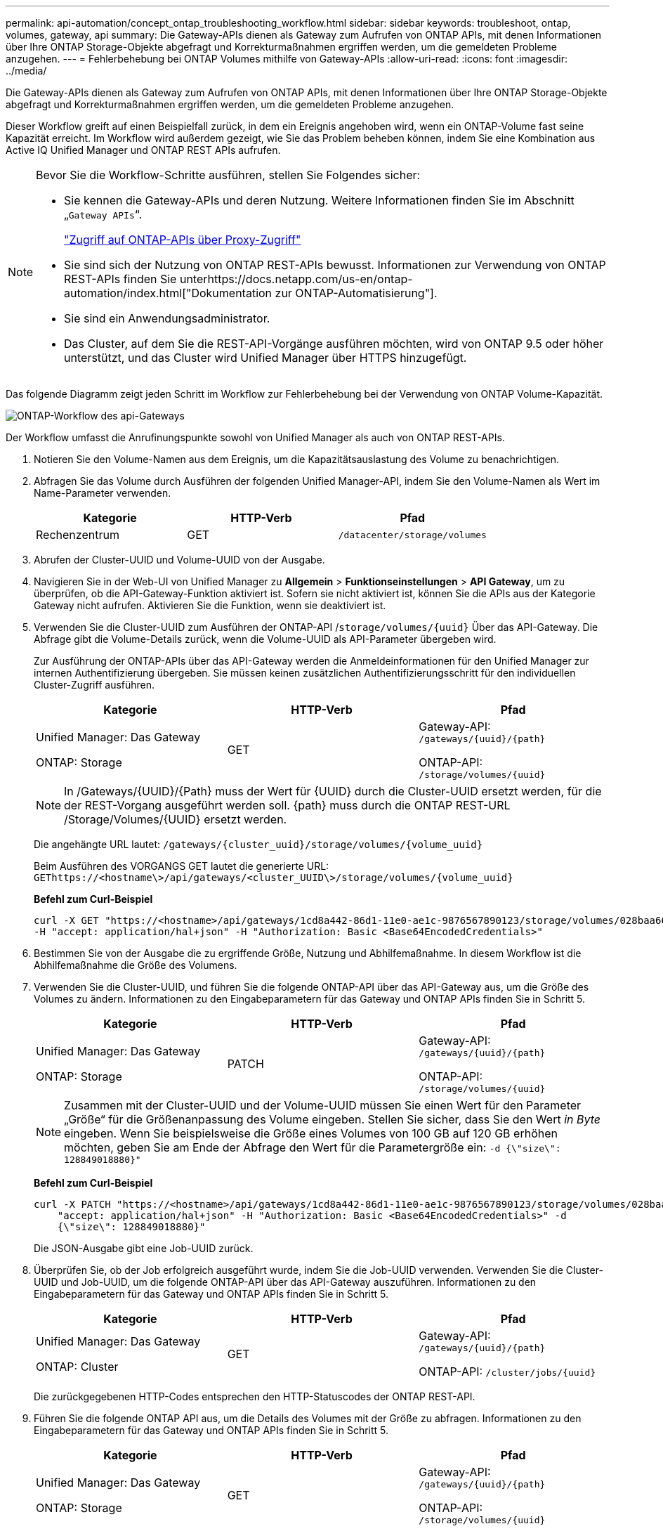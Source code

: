 ---
permalink: api-automation/concept_ontap_troubleshooting_workflow.html 
sidebar: sidebar 
keywords: troubleshoot, ontap, volumes, gateway, api 
summary: Die Gateway-APIs dienen als Gateway zum Aufrufen von ONTAP APIs, mit denen Informationen über Ihre ONTAP Storage-Objekte abgefragt und Korrekturmaßnahmen ergriffen werden, um die gemeldeten Probleme anzugehen. 
---
= Fehlerbehebung bei ONTAP Volumes mithilfe von Gateway-APIs
:allow-uri-read: 
:icons: font
:imagesdir: ../media/


[role="lead"]
Die Gateway-APIs dienen als Gateway zum Aufrufen von ONTAP APIs, mit denen Informationen über Ihre ONTAP Storage-Objekte abgefragt und Korrekturmaßnahmen ergriffen werden, um die gemeldeten Probleme anzugehen.

Dieser Workflow greift auf einen Beispielfall zurück, in dem ein Ereignis angehoben wird, wenn ein ONTAP-Volume fast seine Kapazität erreicht. Im Workflow wird außerdem gezeigt, wie Sie das Problem beheben können, indem Sie eine Kombination aus Active IQ Unified Manager und ONTAP REST APIs aufrufen.

[NOTE]
====
Bevor Sie die Workflow-Schritte ausführen, stellen Sie Folgendes sicher:

* Sie kennen die Gateway-APIs und deren Nutzung. Weitere Informationen finden Sie im Abschnitt „`Gateway APIs`“.
+
link:concept_gateway_apis.html["Zugriff auf ONTAP-APIs über Proxy-Zugriff"]

* Sie sind sich der Nutzung von ONTAP REST-APIs bewusst. Informationen zur Verwendung von ONTAP REST-APIs finden Sie unterhttps://docs.netapp.com/us-en/ontap-automation/index.html["Dokumentation zur ONTAP-Automatisierung"].
* Sie sind ein Anwendungsadministrator.
* Das Cluster, auf dem Sie die REST-API-Vorgänge ausführen möchten, wird von ONTAP 9.5 oder höher unterstützt, und das Cluster wird Unified Manager über HTTPS hinzugefügt.


====
Das folgende Diagramm zeigt jeden Schritt im Workflow zur Fehlerbehebung bei der Verwendung von ONTAP Volume-Kapazität.

image::../media/api_gateway_ontap_workflow.gif[ONTAP-Workflow des api-Gateways]

Der Workflow umfasst die Anrufinungspunkte sowohl von Unified Manager als auch von ONTAP REST-APIs.

. Notieren Sie den Volume-Namen aus dem Ereignis, um die Kapazitätsauslastung des Volume zu benachrichtigen.
. Abfragen Sie das Volume durch Ausführen der folgenden Unified Manager-API, indem Sie den Volume-Namen als Wert im Name-Parameter verwenden.
+
[cols="3*"]
|===
| Kategorie | HTTP-Verb | Pfad 


 a| 
Rechenzentrum
 a| 
GET
 a| 
`/datacenter/storage/volumes`

|===
. Abrufen der Cluster-UUID und Volume-UUID von der Ausgabe.
. Navigieren Sie in der Web-UI von Unified Manager zu *Allgemein* > *Funktionseinstellungen* > *API Gateway*, um zu überprüfen, ob die API-Gateway-Funktion aktiviert ist. Sofern sie nicht aktiviert ist, können Sie die APIs aus der Kategorie Gateway nicht aufrufen. Aktivieren Sie die Funktion, wenn sie deaktiviert ist.
. Verwenden Sie die Cluster-UUID zum Ausführen der ONTAP-API /`storage/volumes/{uuid}` Über das API-Gateway. Die Abfrage gibt die Volume-Details zurück, wenn die Volume-UUID als API-Parameter übergeben wird.
+
Zur Ausführung der ONTAP-APIs über das API-Gateway werden die Anmeldeinformationen für den Unified Manager zur internen Authentifizierung übergeben. Sie müssen keinen zusätzlichen Authentifizierungsschritt für den individuellen Cluster-Zugriff ausführen.

+
[cols="3*"]
|===
| Kategorie | HTTP-Verb | Pfad 


 a| 
Unified Manager: Das Gateway

ONTAP: Storage
 a| 
GET
 a| 
Gateway-API: `/gateways/\{uuid}/\{path}`

ONTAP-API: `/storage/volumes/\{uuid}`

|===
+
[NOTE]
====
In /Gateways/\{UUID}/\{Path} muss der Wert für \{UUID} durch die Cluster-UUID ersetzt werden, für die der REST-Vorgang ausgeführt werden soll. \{path} muss durch die ONTAP REST-URL /Storage/Volumes/\{UUID} ersetzt werden.

====
+
Die angehängte URL lautet: `/gateways/\{cluster_uuid}/storage/volumes/\{volume_uuid}`

+
Beim Ausführen des VORGANGS GET lautet die generierte URL: `GEThttps://<hostname\>/api/gateways/<cluster_UUID\>/storage/volumes/\{volume_uuid\}`

+
*Befehl zum Curl-Beispiel*

+
[listing]
----
curl -X GET "https://<hostname>/api/gateways/1cd8a442-86d1-11e0-ae1c-9876567890123/storage/volumes/028baa66-41bd-11e9-81d5-00a0986138f7"
-H "accept: application/hal+json" -H "Authorization: Basic <Base64EncodedCredentials>"
----
. Bestimmen Sie von der Ausgabe die zu ergriffende Größe, Nutzung und Abhilfemaßnahme. In diesem Workflow ist die Abhilfemaßnahme die Größe des Volumens.
. Verwenden Sie die Cluster-UUID, und führen Sie die folgende ONTAP-API über das API-Gateway aus, um die Größe des Volumes zu ändern. Informationen zu den Eingabeparametern für das Gateway und ONTAP APIs finden Sie in Schritt 5.
+
[cols="3*"]
|===
| Kategorie | HTTP-Verb | Pfad 


 a| 
Unified Manager: Das Gateway

ONTAP: Storage
 a| 
PATCH
 a| 
Gateway-API: `/gateways/\{uuid}/\{path}`

ONTAP-API: `/storage/volumes/\{uuid}`

|===
+
[NOTE]
====
Zusammen mit der Cluster-UUID und der Volume-UUID müssen Sie einen Wert für den Parameter „Größe“ für die Größenanpassung des Volume eingeben. Stellen Sie sicher, dass Sie den Wert _in Byte_ eingeben. Wenn Sie beispielsweise die Größe eines Volumes von 100 GB auf 120 GB erhöhen möchten, geben Sie am Ende der Abfrage den Wert für die Parametergröße ein: `-d {\"size\": 128849018880}"`

====
+
*Befehl zum Curl-Beispiel*

+
[listing]
----
curl -X PATCH "https://<hostname>/api/gateways/1cd8a442-86d1-11e0-ae1c-9876567890123/storage/volumes/028baa66-41bd-11e9-81d5-00a0986138f7" -H
    "accept: application/hal+json" -H "Authorization: Basic <Base64EncodedCredentials>" -d
    {\"size\": 128849018880}"
----
+
Die JSON-Ausgabe gibt eine Job-UUID zurück.

. Überprüfen Sie, ob der Job erfolgreich ausgeführt wurde, indem Sie die Job-UUID verwenden. Verwenden Sie die Cluster-UUID und Job-UUID, um die folgende ONTAP-API über das API-Gateway auszuführen. Informationen zu den Eingabeparametern für das Gateway und ONTAP APIs finden Sie in Schritt 5.
+
[cols="3*"]
|===
| Kategorie | HTTP-Verb | Pfad 


 a| 
Unified Manager: Das Gateway

ONTAP: Cluster
 a| 
GET
 a| 
Gateway-API: `/gateways/\{uuid}/\{path}`

ONTAP-API: `/cluster/jobs/\{uuid}`

|===
+
Die zurückgegebenen HTTP-Codes entsprechen den HTTP-Statuscodes der ONTAP REST-API.

. Führen Sie die folgende ONTAP API aus, um die Details des Volumes mit der Größe zu abfragen. Informationen zu den Eingabeparametern für das Gateway und ONTAP APIs finden Sie in Schritt 5.
+
[cols="3*"]
|===
| Kategorie | HTTP-Verb | Pfad 


 a| 
Unified Manager: Das Gateway

ONTAP: Storage
 a| 
GET
 a| 
Gateway-API: `/gateways/\{uuid}/\{path}`

ONTAP-API: `/storage/volumes/\{uuid}`

|===
+
Die Ausgabe zeigt eine erhöhte Lautstärke von 120 GB an.



